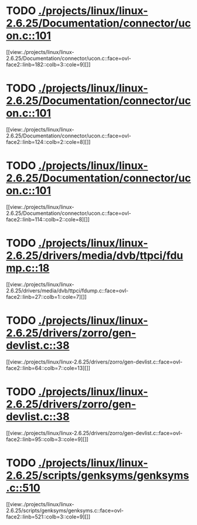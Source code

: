 * TODO [[view:./projects/linux/linux-2.6.25/Documentation/connector/ucon.c::face=ovl-face1::linb=101::colb=2::cole=5][ ./projects/linux/linux-2.6.25/Documentation/connector/ucon.c::101]]
[[view:./projects/linux/linux-2.6.25/Documentation/connector/ucon.c::face=ovl-face2::linb=182::colb=3::cole=9][]]
* TODO [[view:./projects/linux/linux-2.6.25/Documentation/connector/ucon.c::face=ovl-face1::linb=101::colb=2::cole=5][ ./projects/linux/linux-2.6.25/Documentation/connector/ucon.c::101]]
[[view:./projects/linux/linux-2.6.25/Documentation/connector/ucon.c::face=ovl-face2::linb=124::colb=2::cole=8][]]
* TODO [[view:./projects/linux/linux-2.6.25/Documentation/connector/ucon.c::face=ovl-face1::linb=101::colb=2::cole=5][ ./projects/linux/linux-2.6.25/Documentation/connector/ucon.c::101]]
[[view:./projects/linux/linux-2.6.25/Documentation/connector/ucon.c::face=ovl-face2::linb=114::colb=2::cole=8][]]
* TODO [[view:./projects/linux/linux-2.6.25/drivers/media/dvb/ttpci/fdump.c::face=ovl-face1::linb=18::colb=4::cole=9][ ./projects/linux/linux-2.6.25/drivers/media/dvb/ttpci/fdump.c::18]]
[[view:./projects/linux/linux-2.6.25/drivers/media/dvb/ttpci/fdump.c::face=ovl-face2::linb=27::colb=1::cole=7][]]
* TODO [[view:./projects/linux/linux-2.6.25/drivers/zorro/gen-devlist.c::face=ovl-face1::linb=38::colb=1::cole=5][ ./projects/linux/linux-2.6.25/drivers/zorro/gen-devlist.c::38]]
[[view:./projects/linux/linux-2.6.25/drivers/zorro/gen-devlist.c::face=ovl-face2::linb=64::colb=7::cole=13][]]
* TODO [[view:./projects/linux/linux-2.6.25/drivers/zorro/gen-devlist.c::face=ovl-face1::linb=38::colb=1::cole=5][ ./projects/linux/linux-2.6.25/drivers/zorro/gen-devlist.c::38]]
[[view:./projects/linux/linux-2.6.25/drivers/zorro/gen-devlist.c::face=ovl-face2::linb=95::colb=3::cole=9][]]
* TODO [[view:./projects/linux/linux-2.6.25/scripts/genksyms/genksyms.c::face=ovl-face1::linb=510::colb=3::cole=11][ ./projects/linux/linux-2.6.25/scripts/genksyms/genksyms.c::510]]
[[view:./projects/linux/linux-2.6.25/scripts/genksyms/genksyms.c::face=ovl-face2::linb=521::colb=3::cole=9][]]
